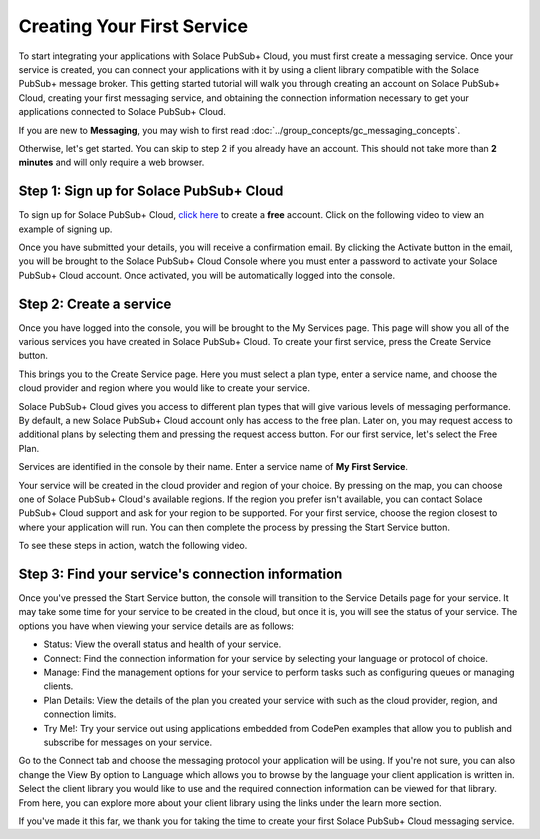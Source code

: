 Creating Your First Service
=============================

To start integrating your applications with Solace PubSub+ Cloud, you must first create a messaging service. Once your service is created, you can connect your applications with it
by using a client library compatible with the Solace PubSub+ message broker. This getting started tutorial will walk you through creating an account on Solace PubSub+ Cloud,
creating your first messaging service, and obtaining the connection information necessary to get your applications connected to Solace PubSub+ Cloud.

If you are new to **Messaging**, you may wish to first read :doc:`../group_concepts/gc_messaging_concepts`. 

Otherwise, let's get started. You can skip to step 2 if you already have an account. This should not take more than **2 minutes** and will only require a web browser.


Step 1: Sign up for Solace PubSub+ Cloud
~~~~~~~~~~~~~~~~~~~~~~~~~~~~~~~~~~~~~~~~

To sign up for Solace PubSub+ Cloud, `click here <https://cloud.solace.com/signup/>`_ to create a **free** account. Click on the following video to view an example of
signing up.

.. raw:: html

	<video width="768" height="480" muted poster="../_static/img/signup.jpg" onclick="this.paused ? this.play() : this.pause();" style="cursor: pointer;">
		<source src="../_static/video/signup.webm">
	</video>

Once you have submitted your details, you will receive a confirmation email. By clicking the Activate button in the email, you will be brought to the Solace PubSub+ Cloud Console
where you must enter a password to activate your Solace PubSub+ Cloud account. Once activated, you will be automatically logged into the console.

Step 2: Create a service
~~~~~~~~~~~~~~~~~~~~~~~~~~~~~~~~~~~~~~~~~~~~

Once you have logged into the console, you will be brought to the My Services page. This page will show you all of the various services you have created in Solace PubSub+ Cloud. To
create your first service, press the Create Service button.

This brings you to the Create Service page. Here you must select a plan type, enter a service name, and choose the cloud provider and region where you would like to create your
service.

Solace PubSub+ Cloud gives you access to different plan types that will give various levels of messaging performance. By default, a new Solace PubSub+ Cloud account only has access
to the free plan. Later on, you may request access to additional plans by selecting them and pressing the request access button. For our first service, let's select the Free Plan.

Services are identified in the console by their name. Enter a service name of **My First Service**.

Your service will be created in the cloud provider and region of your choice. By pressing on the map, you can choose one of Solace PubSub+ Cloud's available regions. If the 
region you prefer isn't available, you can contact Solace PubSub+ Cloud support and ask for your region to be supported. For your first service, choose the region closest to 
where your application will run. You can then complete the process by pressing the Start Service button.

To see these steps in action, watch the following video.

.. raw:: html

	<video width="768" height="480" muted onclick="this.paused ? this.play() : this.pause();" style="cursor: pointer;">
		<source src="../_static/video/createservice.webm">
	</video>

Step 3: Find your service's connection information
~~~~~~~~~~~~~~~~~~~~~~~~~~~~~~~~~~~~~~~~~~~~~~~~~~

Once you've pressed the Start Service button, the console will transition to the Service Details page for your service. It may take some time for your service to be created in the
cloud, but once it is, you will see the status of your service. The options you have when viewing your service details are as follows:

- Status: View the overall status and health of your service.
- Connect: Find the connection information for your service by selecting your language or protocol of choice.
- Manage: Find the management options for your service to perform tasks such as configuring queues or managing clients.
- Plan Details: View the details of the plan you created your service with such as the cloud provider, region, and connection limits.
- Try Me!: Try your service out using applications embedded from CodePen examples that allow you to publish and subscribe for messages on your service.

Go to the Connect tab and choose the messaging protocol your application will be using. If you're not sure, you can also change the View By option to Language which allows you
to browse by the language your client application is written in. Select the client library you would like to use and the required connection information can be viewed for that
library. From here, you can explore more about your client library using the links under the learn more section.

If you've made it this far, we thank you for taking the time to create your first Solace PubSub+ Cloud messaging service.

